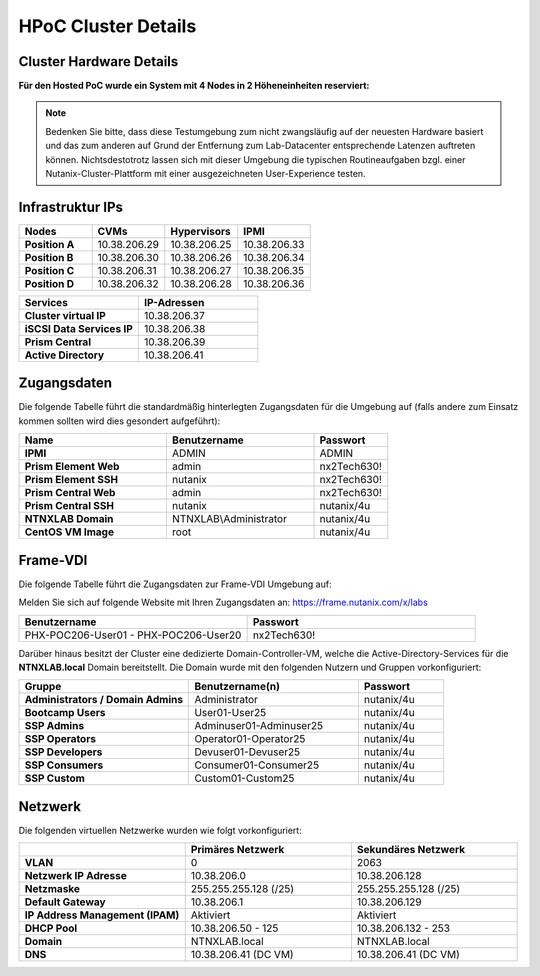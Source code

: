 .. _clusterdetails:

------------------------
HPoC Cluster Details
------------------------

Cluster Hardware Details
++++++++++++++++++++++++


**Für den Hosted PoC wurde ein System mit 4 Nodes in 2 Höheneinheiten reserviert:**

.. figure:: images/cluster3060g5a.png

.. note::
  Bedenken Sie bitte, dass diese Testumgebung zum nicht zwangsläufig  auf der neuesten Hardware basiert und das zum anderen auf Grund der Entfernung zum Lab-Datacenter entsprechende Latenzen auftreten können. Nichtsdestotrotz lassen sich mit dieser Umgebung die typischen Routineaufgaben bzgl. einer Nutanix-Cluster-Plattform mit einer ausgezeichneten User-Experience testen.

Infrastruktur IPs
+++++++++++++++++

.. list-table::
   :widths: 10 10 10 10
   :header-rows: 1

   * - Nodes
     - CVMs
     - Hypervisors
     - IPMI
   * - **Position A**
     - 10.38.206.29
     - 10.38.206.25
     - 10.38.206.33
   * - **Position B**
     - 10.38.206.30
     - 10.38.206.26
     - 10.38.206.34
   * - **Position C**
     - 10.38.206.31
     - 10.38.206.27
     - 10.38.206.35
   * - **Position D**
     - 10.38.206.32
     - 10.38.206.28
     - 10.38.206.36


.. list-table::
  :widths: 20 20
  :header-rows: 1

  * - Services
    - IP-Adressen
  * - **Cluster virtual IP**
    - 10.38.206.37
  * - **iSCSI Data Services IP**
    - 10.38.206.38
  * - **Prism Central**
    - 10.38.206.39
  * - **Active Directory**
    - 10.38.206.41


Zugangsdaten
++++++++++++

Die folgende Tabelle führt die standardmäßig hinterlegten Zugangsdaten für die Umgebung auf (falls andere zum Einsatz kommen sollten wird dies gesondert aufgeführt):

.. list-table::
  :widths: 20 20 10
  :header-rows: 1

  * - Name
    - Benutzername
    - Passwort
  * - **IPMI**
    - ADMIN
    - ADMIN
  * - **Prism Element Web**
    - admin
    - nx2Tech630!
  * - **Prism Element SSH**
    - nutanix
    - nx2Tech630!
  * - **Prism Central Web**
    - admin
    - nx2Tech630!
  * - **Prism Central SSH**
    - nutanix
    - nutanix/4u
  * - **NTNXLAB Domain**
    - NTNXLAB\\Administrator
    - nutanix/4u
  * - **CentOS VM Image**
    - root
    - nutanix/4u


Frame-VDI
++++++++++++


Die folgende Tabelle führt die Zugangsdaten zur Frame-VDI Umgebung auf:

Melden Sie sich auf folgende Website mit Ihren Zugangsdaten an: https://frame.nutanix.com/x/labs

.. list-table::
  :widths: 20 20
  :header-rows: 1

  * - Benutzername
    - Passwort
  * - PHX-POC206-User01 - PHX-POC206-User20
    - nx2Tech630!


Darüber hinaus besitzt der Cluster eine dedizierte Domain-Controller-VM, welche die Active-Directory-Services für die **NTNXLAB.local** Domain bereitstellt. Die Domain wurde mit den folgenden Nutzern und Gruppen vorkonfiguriert:

.. list-table::
  :widths: 20 20 10
  :header-rows: 1

  * - Gruppe
    - Benutzername(n)
    - Passwort
  * - **Administrators / Domain Admins**
    - Administrator
    - nutanix/4u
  * - **Bootcamp Users**
    - User01-User25
    - nutanix/4u
  * - **SSP Admins**
    - Adminuser01-Adminuser25
    - nutanix/4u
  * - **SSP Operators**
    - Operator01-Operator25
    - nutanix/4u
  * - **SSP Developers**
    - Devuser01-Devuser25
    - nutanix/4u
  * - **SSP Consumers**
    - Consumer01-Consumer25
    - nutanix/4u
  * - **SSP Custom**
    - Custom01-Custom25
    - nutanix/4u

Netzwerk
++++++++

Die folgenden virtuellen Netzwerke wurden wie folgt vorkonfiguriert:

.. list-table::
   :widths: 33 33 33
   :header-rows: 1

   * -
     - **Primäres** Netzwerk
     - **Sekundäres** Netzwerk
   * - **VLAN**
     - 0
     - 2063
   * - **Netzwerk IP Adresse**
     - 10.38.206.0
     - 10.38.206.128
   * - **Netzmaske**
     - 255.255.255.128 (/25)
     - 255.255.255.128 (/25)
   * - **Default Gateway**
     - 10.38.206.1
     - 10.38.206.129
   * - **IP Address Management (IPAM)**
     - Aktiviert
     - Aktiviert
   * - **DHCP Pool**
     - 10.38.206.50  - 125
     - 10.38.206.132 - 253
   * - **Domain**
     - NTNXLAB.local
     - NTNXLAB.local
   * - **DNS**
     - 10.38.206.41 (DC VM)
     - 10.38.206.41 (DC VM)
